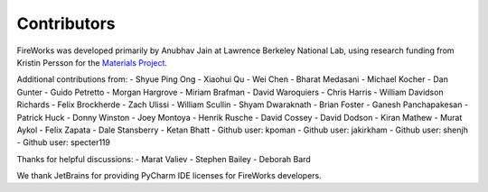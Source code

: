 ============
Contributors
============

FireWorks was developed primarily by Anubhav Jain at Lawrence Berkeley National Lab, using research funding from Kristin Persson for the `Materials Project <http://www.materialsproject.org>`_.

Additional contributions from:
- Shyue Ping Ong
- Xiaohui Qu
- Wei Chen
- Bharat Medasani
- Michael Kocher
- Dan Gunter
- Guido Petretto
- Morgan Hargrove
- Miriam Brafman
- David Waroquiers
- Chris Harris
- William Davidson Richards
- Felix Brockherde
- Zach Ulissi
- William Scullin
- Shyam Dwaraknath
- Brian Foster
- Ganesh Panchapakesan
- Patrick Huck
- Donny Winston
- Joey Montoya
- Henrik Rusche
- David Cossey
- David Dodson
- Kiran Mathew
- Murat Aykol
- Felix Zapata
- Dale Stansberry
- Ketan Bhatt
- Github user: kpoman
- Github user: jakirkham
- Github user: shenjh
- Github user: specter119

Thanks for helpful discussions:
- Marat Valiev
- Stephen Bailey
- Deborah Bard

We thank JetBrains for providing PyCharm IDE licenses for FireWorks developers.

.. _pymatgen: http://packages.python.org/pymatgen/
.. _custodian: https://pypi.python.org/pypi/custodian
